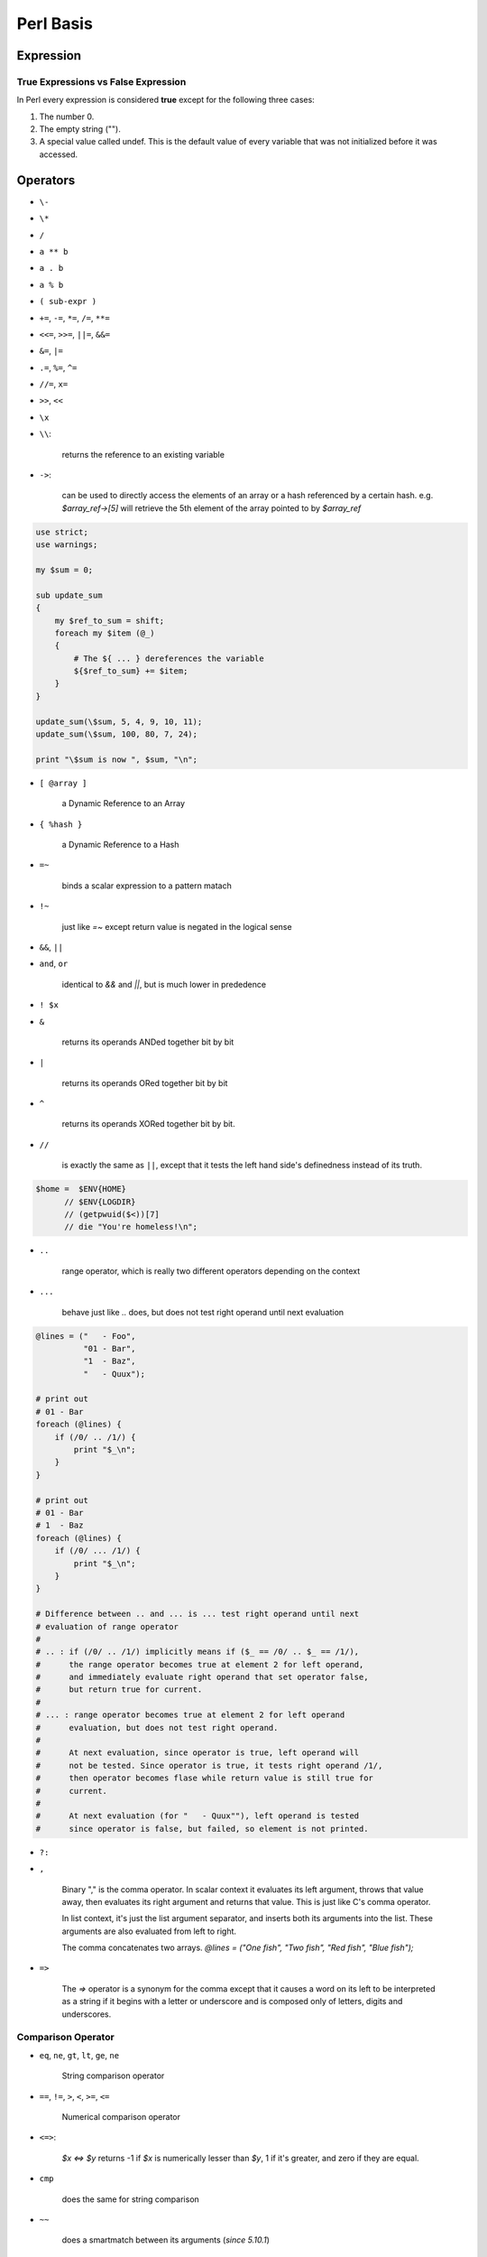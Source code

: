 Perl Basis
==========




Expression
----------

True Expressions vs False Expression
^^^^^^^^^^^^^^^^^^^^^^^^^^^^^^^^^^^^

In Perl every expression is considered **true** except for the following three cases:

1. The number 0.
2. The empty string ("").
3. A special value called undef. This is the default value of every variable that was not initialized before it was accessed.

Operators
----------

* ``\-``
* ``\*``
* ``/``
* ``a ** b``
* ``a . b``
* ``a % b``
* ``( sub-expr )``
* ``+=``, ``-=``, ``*=``, ``/=``, ``**=``
* ``<<=``, ``>>=``, ``||=``, ``&&=``
* ``&=``, ``|=``
* ``.=``, ``%=``, ``^=``
* ``//=``, ``x=``
* ``>>``, ``<<``
* ``\x``
* ``\\``: 
  
    returns the reference to an existing variable

* ``->``: 

    can be used to directly access the elements of an array or a hash referenced by a certain hash. e.g. *$array_ref->[5]* will retrieve the 5th element of the array pointed to by *$array_ref*
  
.. code-block:: perl

    use strict;
    use warnings;

    my $sum = 0;

    sub update_sum
    {
        my $ref_to_sum = shift;
        foreach my $item (@_)
        {
            # The ${ ... } dereferences the variable
            ${$ref_to_sum} += $item;
        }
    }

    update_sum(\$sum, 5, 4, 9, 10, 11);
    update_sum(\$sum, 100, 80, 7, 24);

    print "\$sum is now ", $sum, "\n";

* ``[ @array ]``
    
    a Dynamic Reference to an Array

* ``{ %hash }`` 
  
    a Dynamic Reference to a Hash

* ``=~`` 

    binds a scalar expression to  a pattern matach

* ``!~`` 

    just like *=~* except return value is negated in the logical sense

* ``&&``, ``||``
* ``and``, ``or`` 

    identical to *&&* and *||*, but is much lower in prededence

* ``! $x``

* ``&`` 

    returns its operands ANDed together bit by bit

* ``|`` 
  
    returns its operands ORed together bit by bit

* ``^`` 

    returns its operands XORed together bit by bit.

* ``//`` 

    is exactly the same as ``||``, except that it tests the left hand side's definedness instead of its truth.
  
.. code-block:: perl

     $home =  $ENV{HOME}
           // $ENV{LOGDIR}
           // (getpwuid($<))[7]
           // die "You're homeless!\n";

* ``..`` 

    range operator, which is really two different operators depending on the context

* ``...`` 

    behave just like *..* does, but does not test right operand until next evaluation

.. code-block:: perl

    @lines = ("   - Foo",
              "01 - Bar",
              "1  - Baz",
              "   - Quux");
    
    # print out
    # 01 - Bar          
    foreach (@lines) {
        if (/0/ .. /1/) {
            print "$_\n";
        }
    }
 
    # print out
    # 01 - Bar  
    # 1  - Baz        
    foreach (@lines) {
        if (/0/ ... /1/) {
            print "$_\n";
        }
    } 

    # Difference between .. and ... is ... test right operand until next
    # evaluation of range operator 
    #
    # .. : if (/0/ .. /1/) implicitly means if ($_ == /0/ .. $_ == /1/),
    #      the range operator becomes true at element 2 for left operand,
    #      and immediately evaluate right operand that set operator false, 
    #      but return true for current. 
    #
    # ... : range operator becomes true at element 2 for left operand 
    #      evaluation, but does not test right operand. 
    #
    #      At next evaluation, since operator is true, left operand will 
    #      not be tested. Since operator is true, it tests right operand /1/, 
    #      then operator becomes flase while return value is still true for 
    #      current.
    #
    #      At next evaluation (for "   - Quux""), left operand is tested 
    #      since operator is false, but failed, so element is not printed. 

* ``?:`` 
* ``,`` 

    Binary "," is the comma operator. In scalar context it evaluates its left argument, throws that value away, then evaluates its right argument and returns that value. This is just like C's comma operator.

    In list context, it's just the list argument separator, and inserts both its arguments into the list. These arguments are also evaluated from left to right.

    The comma concatenates two arrays. *@lines = ("One fish", "Two fish", "Red fish", "Blue fish");*

* ``=>``

    The *=>* operator is a synonym for the comma except that it causes a word on its left to be interpreted as a string if it begins with a letter or underscore and is composed only of letters, digits and underscores. 


Comparison Operator
^^^^^^^^^^^^^^^^^^^

* ``eq``, ``ne``, ``gt``, ``lt``, ``ge``, ``ne``
  
    String comparison operator

* ``==``, ``!=``, ``>``, ``<``, ``>=``, ``<=``
  
    Numerical comparison operator

* ``<=>``: 
  
    *$x <=> $y* returns -1 if *$x* is numerically lesser than *$y*, 1 if it's greater, and zero if they are equal.

* ``cmp``

    does the same for string comparison

* ``~~``

    does a smartmatch between its arguments (*since 5.10.1*)


Quote and Quote-like Operators
^^^^^^^^^^^^^^^^^^^^^^^^^^^^^^

+-----------+---------+-----------------+--------------+
| Customary | Generic | Meaning         | Interpolates |
+===========+=========+=================+==============+
| ''        | q{}     | Literal         | no           |
+-----------+---------+-----------------+--------------+
| ""        | qq{}    | Literal         | yes          |
+-----------+---------+-----------------+--------------+
| \`\`      | qx{}    | command         | yes*         |
+-----------+---------+-----------------+--------------+
|           | qw{}    | Word list       | no           |
+-----------+---------+-----------------+--------------+
| //        | m{}     | Pattern match   | yes*         |
+-----------+---------+-----------------+--------------+
|           | qr{}    | Pattern         | yes*         |
+-----------+---------+-----------------+--------------+
|           | s{}{}   | Substitution    | yes*         |
+-----------+---------+-----------------+--------------+
|           | tr{}{}  | Transliteration | no           |
+-----------+---------+-----------------+--------------+
|           | y{}{}   | Transliteration | no           |
+-----------+---------+-----------------+--------------+
| <<EOF     |         | here-doc        | yes*         |
+-----------+---------+-----------------+--------------+

\* unless the delimiter is ''.

Variables
---------

Variable Notations:
^^^^^^^^^^^^^^^^^^^

* ``$x`` 

    *$* prefix a variable

* ``@array`` 

    *@* prefix an array. 

    - ``scalar(@myarray)``

        refer to the number of elements in myarray

    - ``$#myarray``

        is equal to the maximal index itself (or -1 if the array is empty)

* ``%hash`` 

    *%* prefix a hash map


Special Variables
^^^^^^^^^^^^^^^^^^

* ``$ARG``, ``$_``
    
    The default input and pattern-searching space

    Here are the places where Perl will assume $_ even if you don't use it:

    - The following functions use $_ as a default argument:
    
      abs, alarm, chomp, chop, chr, chroot, cos, defined, eval, evalbytes, exp, fc, glob, hex, int, lc, lcfirst, length, log, lstat, mkdir, oct, ord, pos, print, printf, quotemeta, readlink, readpipe, ref, require, reverse (in scalar context only), rmdir, say, sin, split (for its second argument), sqrt, stat, study, uc, ucfirst, unlink, unpack.
    - All file tests (-f , -d ) except for -t , which defaults to STDIN. See -X
    - The pattern matching operations m//, s/// and tr/// (aka y///) when used without an =~ operator.
    - The default iterator variable in a foreach loop if no other variable is supplied.
    - The implicit iterator variable in the grep() and map() functions.
    - The implicit variable of given() .
    - The default place to put the next value or input record when a <FH> , readline, readdir or each operation's result is tested by itself as the sole criterion of a while test. Outside a while test, this will not happen.

* ``@_`` 
    
    Within a subroutine the array *@_* contains the parameters passed to that subroutine. Inside a subroutine, *@_* is the default array for the array operators **push**, **pop**, **shift**, and **unshift**.

* ``$LIST_SEPARATOR``, ``$"``
  
    When an array or an array slice is interpolated into a double-quoted string or a similar context such as /.../ , its elements are separated by this value. Default is a space. 

* ``$PROCESS_ID``, ``$PID``, ``$$``
    
    The process number of the Perl running this script.

* ``$PROGRAM_NAME``, ``$0``
  
    Contains the name of the program being executed.

* ``$REAL_GROUP_ID``, ``$GID``, ``$(``
  
    The real gid of this process.

* ``$EFFECTIVE_GROUP_ID``, ``$EGID``, ``$)``
  
    The effective gid of this process.

* ``$REAL_USER_ID``, ``$UID``, ``$<``
  
    The real uid of this process. 

* ``$EFFECTIVE_USER_ID``, ``$EUID``, ``$>``
  
    The effective uid of this process.

* ``$OSNAME``, ``$^O``
  
    The name of the operating system under which this copy of Perl was built

* ``$SUBSCRIPT_SEPARATOR``, ``$SUBSEP``, ``$;``
  
    The subscript separator for multidimensional array emulation. Default is "\034", the same as SUBSEP in awk. 

* ``$a``, ``$b``
  
    Special package variables when using *sort()*, see `sort() <http://perldoc.perl.org/functions/sort.html>`_

* ``%ENV``

    The hash *%ENV* contains your current environment. As of *v5.18.0*, both keys and values stored in *%ENV* are stringified.

* ``$SYSTEM_FD_MAX``, ``$^F``

    The maximum system file descriptor, ordinarily 2.

* ``@F``

    The array *@F* contains the fields of each line read in when autosplit mode is turned on

* ``@INC``
  
    The array *@INC* contains the list of places that the *do EXPR*, *require*, or *use* constructs look for their library files. 

* ``%INC``

    The hash *%INC* contains entries for each filename included via the *do*, *require*, or *use* operators.

* ``$BASETIME``, ``$^T``

    The time at which the program began running, in seconds since the epoch (beginning of 1970). 

* ``$PERL_VERSION``, ``$^V``
  
    The revision, version, and subversion of the Perl interpreter

* ``$EXECUTABLE_NAME``, ``$^X``
  
    The name used to execute the current copy of Perl

Variable related to regular expressions 
^^^^^^^^^^^^^^^^^^^^^^^^^^^^^^^^^^^^^^^

.. code-block:: perl

    $str =~ /pattern/;

    print $`, $&, $'; # bad: perfomance hit
    
    print             # good: no perfomance hit
        substr($str, 0,     $-[0]),
        substr($str, $-[0], $+[0]-$-[0]),
        substr($str, $+[0]);

* ``$<digits> ($1, $2, ...)``

    Contains the subpattern from the corresponding set of capturing parentheses from the last successful pattern match, not counting patterns matched in nested blocks that have been exited already.

* ``$MATCH``, ``$&``
  
    The string matched by the last successful pattern match

* ``${^MATCH}``
  
    This is similar to *$&* (*$MATCH*) except that it does not incur the performance penalty associated with that variable.

* ``$PREMATCH``, ``$\```

    The string preceding whatever was matched by the last successful pattern match

* ``${^PREMATCH}``

    This is similar to *$`* (*$PREMATCH*) except that it does not incur the performance penalty associated with that variable.

* ``$POSTMATCH``, ``$'``
  
    The string following whatever was matched by the last successful pattern match

* ``${^POSTMATCH}``
    
    This is similar to *$'* (*$POSTMATCH*) except that it does not incur the performance penalty associated with that variable.

* ``$LAST_PAREN_MATCH``, ``$+``

    The text matched by the last bracket of the last successful search pattern. 

* ``$LAST_SUBMATCH_RESULT``, ``$^N``
  
    The text matched by the used group most-recently closed (i.e. the group with the rightmost closing parenthesis) of the last successful search pattern.

* ``@LAST_MATCH_END``, ``@+``
    
    This array holds the offsets of the ends of the last successful submatches in the currently active dynamic scope.

* ``%LAST_PAREN_MATCH``, ``%+``

    Similar to *@+*, the *%+* hash allows access to the named capture buffers, should they exist, in the last successful match in the currently active dynamic scope.

* ``@LAST_MATCH_START``, ``@-``

* ``%LAST_MATCH_START``, ``%-``

.. code-block:: perl

    $` is the same as substr($var, 0, $-[0])
    $& is the same as substr($var, $-[0], $+[0] - $-[0])
    $' is the same as substr($var, $+[0])
    $1 is the same as substr($var, $-[1], $+[1] - $-[1])
    $2 is the same as substr($var, $-[2], $+[2] - $-[2])
    $3 is the same as substr($var, $-[3], $+[3] - $-[3])

* ``$LAST_REGEXP_CODE_RESULT``, ``$^R``
  
* ``${^RE_DEBUG_FLAGS}``
* ``${^RE_TRIE_MAXBUF}``



Variables related to file handle
^^^^^^^^^^^^^^^^^^^^^^^^^^^^^^^^

* ``$,``, ``$OFS``, ``IO::Handle->output_field_separator( EXPR )``, ``$OUTPUT_FIELD_SEPARATOR``

    The output field separator for the print operator. If defined, this value is printed between each of print's arguments. Default is undef.

* ``$.``, ``$NR``, ``HANDLE->input_line_number( EXPR )``, ``$INPUT_LINE_NUMBER``

    Current line number for the last filehandle accessed.

* ``$/``, ``$RS``, ``IO::Handle->input_record_separator( EXPR )``, ``$INPUT_RECORD_SEPARATOR``

    The input record separator, newline by default. 

* ``$\``, ``$ORS``, ``IO::Handle->output_record_separator( EXPR )``, ``$OUTPUT_RECORD_SEPARATOR``

    he output record separator for the print operator.

* ``$|``, ``HANDLE->autoflush( EXPR )``, ``$OUTPUT_AUTOFLUSH``

    If set to nonzero, forces a flush right away and after every write or print on the currently selected output channel. Default is 0 

* ``${^LAST_FH}``

    This read-only variable contains a reference to the last-read filehandle. *since v5.18.0*


Variables related to formats
^^^^^^^^^^^^^^^^^^^^^^^^^^^^

* ``$^A``, ``$ACCUMULATOR``

    The current value of the write() accumulator for format() lines.

* ``$^L``, ``IO::Handle->format_formfeed(EXPR)``, ``$FORMAT_FORMFEED``

    What formats output as a form feed. The default is \f .

* ``$%``, ``HANDLE->format_page_number(EXPR)``, ``$FORMAT_PAGE_NUMBER``
    
    The current page number of the currently selected output channel.

* ``$-``, ``HANDLE->format_lines_left(EXPR)``, ``$FORMAT_LINES_LEFT``

    The number of lines left on the page of the currently selected output channel.

* ``$:``, ``IO::Handle->format_line_break_characters EXPR``, ``$FORMAT_LINE_BREAK_CHARACTERS``

    The default is " \n-"

* ``$=``, ``HANDLE->format_lines_per_page(EXPR)``, ``$FORMAT_LINES_PER_PAGE``

    The current page length (printable lines) of the currently selected output channel. The default is 60.

* ``$^``, ``HANDLE->format_top_name(EXPR)``, ``$FORMAT_TOP_NAME``

    The name of the current top-of-page format for the currently selected output channel. The default is the name of the filehandle with _TOP appended.

* ``$~``, ``HANDLE->format_name(EXPR)``, ``$FORMAT_NAME``

    The name of the current report format for the currently selected output channel. The default format name is the same as the filehandle name.


Error variables
^^^^^^^^^^^^^^^

$@ , $! , $^E , and $? => Perl interpreter, C library, operating system, or an external program


* ``$^E``, ``$EXTENDED_OS_ERROR``

    Error information specific to the current operating system. 

* ``$!``, ``$OS_ERROR``, ``$ERRNO``

    When referenced, $! retrieves the current value of the C errno integer variable.

* ``$?``, ``$CHILD_ERROR``
  
    The status returned by the last pipe close, backtick (`` ) command, successful call to wait() or waitpid(), or from the system() operator.

* ``$@``, ``$EVAL_ERROR``
  
    The Perl syntax error message from the last eval() operator

* ``%!``, ``%OS_ERROR``, ``%ERRNO``

    Each element of %! has a true value only if $! is set to that value. 

* ``$^S``, ``$EXCEPTIONS_BEING_CAUGHT``

    Current state of the interpreter.

    1. undef       - Parsing module, eval, or main program
    2. true (1)    - Executing an eval
    3. false (0)   - Otherwise

* ``$^W``, ``$WARNING``
    
    The current value of the warning switch, initially true if -w was used





















Functions
---------

* ``length``

    e.g. *print length("There's more than one way to do it"), "\n";*

* ``substr``

    e.g. *print substr("A long string", 1, 4), "\n";*

* ``int``

    e.g. *print "The whole part of 5.67 is " . int(5.67) . "\n";*

* ``split``

    e.g. *@components = split(/$regexp/, $string);*

* ``map``

    e.g. *@new_array = (map { <Some Expression with $_> } @array);*

* ``sort``
* ``grep``
* ``die``: 
* ``print``
* ``say``
    
    Just like *print*, but implicitly appends a newline.

.. code-block:: perl

    die "Can't cd to spool: $!\n" unless chdir '/usr/spool/news';
    chdir '/usr/spool/news' or die "Can't cd to spool: $!\n"
    chdir $foo    || die;

* ``ref``
    
    Returns a non-empty string if EXPR is a reference, the empty string otherwise. If EXPR is not specified, ``$_`` will be used. The value returned depends on the type of thing the reference is a reference to.

    Builtin types includes: ``SCALAR``, ``ARRAY``, ``HASH``, ``CODE``, ``REF``, ``GLOB``, ``LVALUE``, ``FORMAT``, ``IO``, ``VSTRING``, ``Regexp``



Escape Sequences

* ``\\ \\``
* ``\\"``
* ``\\$``
* ``\\@``
* ``\\n``
* ``\\r``
* ``\\t``
* ``\\xDD`` 

    where "DD" are two hexadecimal digits - gives the character whose ASCII code is "DD".

Input

.. code-block:: perl

    print "Please enter your name:\n";
    $name = <>;
    chomp($name);
    print "Hello, ", $name, "!\n";





Statement
---------

1. ``if () {} elseif () {} else {}``
2. ``while () {}``
3. ``last``, ``next``
4. ``for(row = 1 ; $row <= 10; $row++) { }``



Array
-----

* ``$myarray[-$n]`` 
    
    is equivalent to ``$myarray[scalar(@myarray)-$n]``.

* ``push``, ``pop``, ``shift``, ``join``, ``reverse``

Hash
----

* ``exists($myhash{$mykey})``
* ``keys(%myhash)``
* ``delete``

.. code-block:: perl

    %hash1 = (
    "shlomi" => "fish",
    "orr" => "dunkelman",
    "guy" => "keren"
    );

    %hash2 = (
        "george" => "washington",
        "jules" => "verne",
        "isaac" => "newton"
        );

    %combined = (%hash1, %hash2);

    foreach $key (keys(%combined))
    {
        print $key, " = ", $combined{$key}, "\n";
    }

File Input/Output
-----------------

* ``open my $my_file_handle, $mode, $file_path;``
* ``close($my_file_handle);``

mode
^^^^

* ``>``
  
    Writing (the original file will be erased before the function starts).

* ``<`` (or nothing)
  
    Reading

* ``>>``
  
    Appending (the file pointer will start at the end and the file will not be overridden) 

* ``+<``
  
    Read-write, or just write without truncating.    



Regular Expression
------------------

* ``"."`` 
  
    stands for any character

* ``[ ... ]`` 
  
    specifies more than one option for a character

* ``(?: ... )`` 
    
    cluster grouping notation

* ``( ... )`` 
  
    capture grouping notation

* ``=~`` 
  
    Binding operator tells Perl to match the pattern on the right against the string on the left, instead of matching against ``$_``.

* ``m//``

    match as being like word processor's "search" feature.

* ``s///``

    the operator simply replaces whatever part of a variable matches the pattern with a replacement string.

* ``tr///`` (aka ``y///``) 
* ``$&``

    the part of the string that actually matched the pattern is automatically stored in ``$&``.

* ``$```

    whatever came before the matched section in $& is in ``$```

* ``$'``

    whatever came after the matched section in $& is in ``$'``

* ``${^PREMATCH}``, ``${^MATCH}`` and ``${^POSTMATCH}``

.. code-block:: perl

    if ("Hello there, neighbor" =~ /\s(\w+),/) {
        print "That actually matched '$&'.\n";
    }
    # $` is "Hello"
    # $& is " there,"
    # $' is " neighbor"

* ``(?<LABEL>PATTERN)``, ``$+``
  
    Named Captures
  
.. code-block:: perl

    my $names = 'Fred or Barney';
    if ( $names =~ m/(?<name1>\w+) (?:and|or) (?<name2>\w+)/ ) {
        say "I saw $+{name1} and $+{name2}";
    }



Modifier
^^^^^^^^

* ``/g``

    the modifier tells *s///* to make all possible non-overlapping replacements
* ``/i``

    Case-insensitive matching

* ``/s``

    make *.* match any character

* ``/e``

    tells *s///* the right side is treated as a normal Perl expression, giving you the ability to use operators and functions.

.. code-block:: perl

    $string =~ s/^([A-Za-z]+)/length($1)/e;






References
----------

`Perl Doc <http://perldoc.perl.org/index.html>`_


.. author:: default
.. categories:: perl
.. tags:: perl
.. comments::
